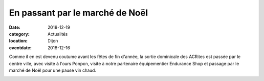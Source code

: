En passant par le marché de Noël
================================

:date: 2018-12-19
:category: Actualités
:location: Dijon
:eventdate: 2018-12-16

Comme il en est devenu coutume avant les fêtes de fin d'année, la sortie dominicale des ACRites est passée par le centre ville, avec visite à l'ours Ponpon, visite à notre partenaire équipementier Endurance Shop et passage par le marché de Noël pour une pause vin chaud.

.. image:: http://assets.acr-dijon.org/marchenoelacr.jpg
